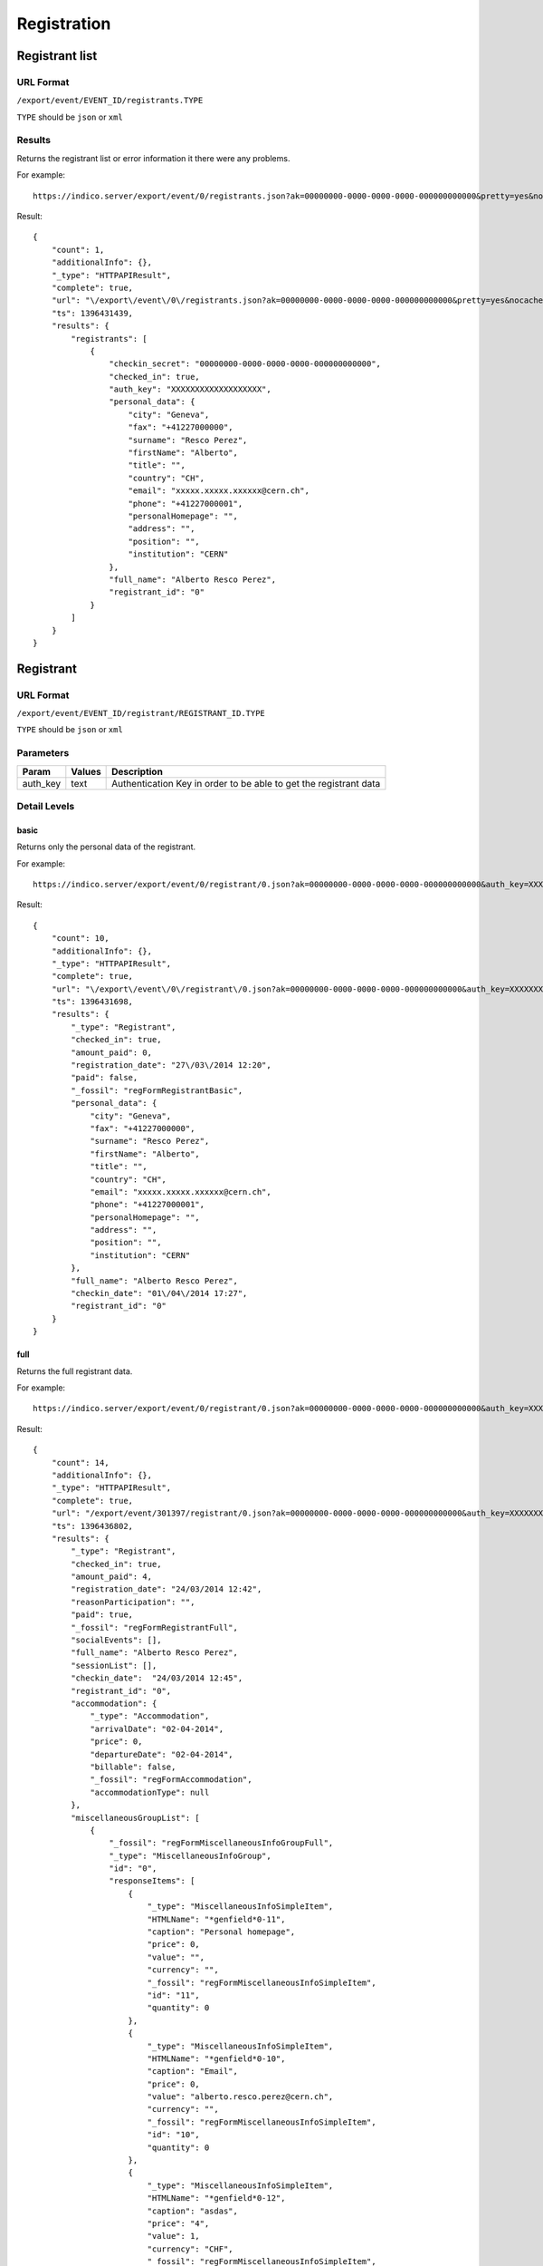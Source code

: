 ============
Registration
============

Registrant list
===============

URL Format
----------
``/export/event/EVENT_ID/registrants.TYPE``

``TYPE`` should be ``json`` or ``xml``

Results
--------

Returns the registrant list or error information it there were any problems.

For example::

    https://indico.server/export/event/0/registrants.json?ak=00000000-0000-0000-0000-000000000000&pretty=yes&nocache=yes

Result::

    {
        "count": 1,
        "additionalInfo": {},
        "_type": "HTTPAPIResult",
        "complete": true,
        "url": "\/export\/event\/0\/registrants.json?ak=00000000-0000-0000-0000-000000000000&pretty=yes&nocache=yes",
        "ts": 1396431439,
        "results": {
            "registrants": [
                {
                    "checkin_secret": "00000000-0000-0000-0000-000000000000",
                    "checked_in": true,
                    "auth_key": "XXXXXXXXXXXXXXXXXXX",
                    "personal_data": {
                        "city": "Geneva",
                        "fax": "+41227000000",
                        "surname": "Resco Perez",
                        "firstName": "Alberto",
                        "title": "",
                        "country": "CH",
                        "email": "xxxxx.xxxxx.xxxxxx@cern.ch",
                        "phone": "+41227000001",
                        "personalHomepage": "",
                        "address": "",
                        "position": "",
                        "institution": "CERN"
                    },
                    "full_name": "Alberto Resco Perez",
                    "registrant_id": "0"
                }
            ]
        }
    }


Registrant
==========

URL Format
----------
``/export/event/EVENT_ID/registrant/REGISTRANT_ID.TYPE``

``TYPE`` should be ``json`` or ``xml``

Parameters
----------

==============  ================  =======================================================================
Param           Values            Description
==============  ================  =======================================================================
auth_key        text              Authentication Key in order to be able to get the registrant data
==============  ================  =======================================================================


Detail Levels
-------------

basic
~~~~~

Returns only the personal data of the registrant.

For example::

    https://indico.server/export/event/0/registrant/0.json?ak=00000000-0000-0000-0000-000000000000&auth_key=XXXXXXXXXXXXXXXXXXX&detail=basic&pretty=yes&nocache=yes

Result::

    {
        "count": 10,
        "additionalInfo": {},
        "_type": "HTTPAPIResult",
        "complete": true,
        "url": "\/export\/event\/0\/registrant\/0.json?ak=00000000-0000-0000-0000-000000000000&auth_key=XXXXXXXXXXXXXXXXXXX&detail=basic&pretty=yes&nocache=yes",
        "ts": 1396431698,
        "results": {
            "_type": "Registrant",
            "checked_in": true,
            "amount_paid": 0,
            "registration_date": "27\/03\/2014 12:20",
            "paid": false,
            "_fossil": "regFormRegistrantBasic",
            "personal_data": {
                "city": "Geneva",
                "fax": "+41227000000",
                "surname": "Resco Perez",
                "firstName": "Alberto",
                "title": "",
                "country": "CH",
                "email": "xxxxx.xxxxx.xxxxxx@cern.ch",
                "phone": "+41227000001",
                "personalHomepage": "",
                "address": "",
                "position": "",
                "institution": "CERN"
            },
            "full_name": "Alberto Resco Perez",
            "checkin_date": "01\/04\/2014 17:27",
            "registrant_id": "0"
        }
    }

full
~~~~

Returns the full registrant data.

For example::

    https://indico.server/export/event/0/registrant/0.json?ak=00000000-0000-0000-0000-000000000000&auth_key=XXXXXXXXXXXXXXXXXXX&detail=full&pretty=yes&nocache=yes

Result::

    {
        "count": 14,
        "additionalInfo": {},
        "_type": "HTTPAPIResult",
        "complete": true,
        "url": "/export/event/301397/registrant/0.json?ak=00000000-0000-0000-0000-000000000000&auth_key=XXXXXXXXXXXXXXXXXXX&detail=full&pretty=yes&nocache=yes",
        "ts": 1396436802,
        "results": {
            "_type": "Registrant",
            "checked_in": true,
            "amount_paid": 4,
            "registration_date": "24/03/2014 12:42",
            "reasonParticipation": "",
            "paid": true,
            "_fossil": "regFormRegistrantFull",
            "socialEvents": [],
            "full_name": "Alberto Resco Perez",
            "sessionList": [],
            "checkin_date":  "24/03/2014 12:45",
            "registrant_id": "0",
            "accommodation": {
                "_type": "Accommodation",
                "arrivalDate": "02-04-2014",
                "price": 0,
                "departureDate": "02-04-2014",
                "billable": false,
                "_fossil": "regFormAccommodation",
                "accommodationType": null
            },
            "miscellaneousGroupList": [
                {
                    "_fossil": "regFormMiscellaneousInfoGroupFull",
                    "_type": "MiscellaneousInfoGroup",
                    "id": "0",
                    "responseItems": [
                        {
                            "_type": "MiscellaneousInfoSimpleItem",
                            "HTMLName": "*genfield*0-11",
                            "caption": "Personal homepage",
                            "price": 0,
                            "value": "",
                            "currency": "",
                            "_fossil": "regFormMiscellaneousInfoSimpleItem",
                            "id": "11",
                            "quantity": 0
                        },
                        {
                            "_type": "MiscellaneousInfoSimpleItem",
                            "HTMLName": "*genfield*0-10",
                            "caption": "Email",
                            "price": 0,
                            "value": "alberto.resco.perez@cern.ch",
                            "currency": "",
                            "_fossil": "regFormMiscellaneousInfoSimpleItem",
                            "id": "10",
                            "quantity": 0
                        },
                        {
                            "_type": "MiscellaneousInfoSimpleItem",
                            "HTMLName": "*genfield*0-12",
                            "caption": "asdas",
                            "price": "4",
                            "value": 1,
                            "currency": "CHF",
                            "_fossil": "regFormMiscellaneousInfoSimpleItem",
                            "id": "12",
                            "quantity": 1
                        },
                        {
                            "_type": "MiscellaneousInfoSimpleItem",
                            "HTMLName": "*genfield*0-1",
                            "caption": "First Name",
                            "price": 0,
                            "value": "Alberto",
                            "currency": "",
                            "_fossil": "regFormMiscellaneousInfoSimpleItem",
                            "id": "1",
                            "quantity": 0
                        },
                        ...
                    ],
                    "title": "Personal Data"
                }
            ]
        }
    }


Set Paid
========

URL Format
----------
``/api/event/EVENT_ID/registrant/REGISTRANT_ID/pay.TYPE``

``TYPE`` should be ``json`` or ``xml``

Parameters
----------

==============  ================  =======================================================================
Param           Values            Description
==============  ================  =======================================================================
auth_key        text              Authentication key generated at registration time
is_paid         yes, no           If specifed set (or not) as paid
==============  ================  =======================================================================

Results
--------

**POST request**

Returns the status of the payment and the paid amount.

For example::

    curl --data "ak=00000000-0000-0000-0000-000000000000&auth_key=XXXXXXXXXXXXXXXXXXX&is_paid=yes" 'https://indico.server/api/event/0/registrant/pay.json'

Result::

    {
        "count": 2,
        "additionalInfo": {},
        "_type": "HTTPAPIResult",
        "complete": true,
        "url": "\/api\/event\/301397\/registrant\/0\/pay.json?ak=00000000-0000-0000-0000-000000000000&auth_key=XXXXXXXXXXXXXXXXXXX&is_paid=yes",
        "ts": 1396431439,
        "results": {
            "paid": true,
            "amount_paid": 4.0
        }
    }


Check-in
========

URL Format
----------
``/api/event/EVENT_ID/registrant/REGISTRANT_ID/checkin.TYPE``

``TYPE`` should be ``json`` or ``xml``

Parameters
----------

==============  ================  =======================================================================
Param           Values            Description
==============  ================  =======================================================================
secret          text              Secret key that gets generated along with the ticket (QR Code)
checked_in      yes, no           If specifed set (or not) as checked in
==============  ================  =======================================================================

Results
--------

**POST request**

Returns the status of the check-in and the check-in date

For example::

    curl --data "ak=00000000-0000-0000-0000-000000000000&secret=00000000-0000-0000-0000-000000000000&checked_in=yes" 'https://indico.server/api/event/0/registrant/checkin.json'

Result::

    {
        "count": 2,
        "additionalInfo": {},
        "_type": "HTTPAPIResult",
        "complete": true,
        "url": "\/api\/event\/301397\/registrant\/0\/pay.json?ak=00000000-0000-0000-0000-000000000000&secret=00000000-0000-0000-0000-000000000000&checked_in=yes",
        "ts": 1396431439,
        "results": {
            "checked_in": true,
            "checkin_date":  "24/03/2014 12:45",
        }
    }
